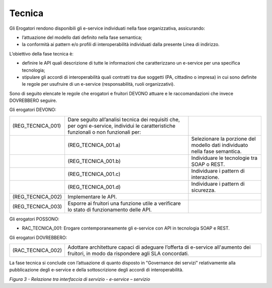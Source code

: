 Tecnica
=======

Gli Erogatori rendono disponibili gli e-service individuati nella fase
organizzativa, assicurando:

-  l’attuazione del modello dati definito nella fase semantica;

-  la conformità ai pattern e/o profili di interoperabilità individuati
   dalla presente Linea di indirizzo.

L’obiettivo della fase tecnica è:

-  definire le API quali descrizione di tutte le informazioni che
   caratterizzano un e-service per una specifica tecnologia;

-  stipulare gli accordi di interoperabilità quali contratti tra due
   soggetti (PA, cittadino o impresa) in cui sono definite le regole per
   usufruire di un e-service (responsabilità, ruoli organizzativi).

Sono di seguito elencate le regole che erogatori e fruitori DEVONO
attuare e le raccomandazioni che invece DOVREBBERO seguire.

Gli erogatori DEVONO:

+-----------------------+-----------------------+-----------------------+
| (REG_TECNICA_001)     | Dare seguito          |                       |
|                       | all’analisi tecnica   |                       |
|                       | dei requisiti che,    |                       |
|                       | per ogni e-service,   |                       |
|                       | individui le          |                       |
|                       | caratteristiche       |                       |
|                       | funzionali o non      |                       |
|                       | funzionali per:       |                       |
+-----------------------+-----------------------+-----------------------+
|                       | (REG_TECNICA_001.a)   | Selezionare la        |
|                       |                       | porzione del modello  |
|                       |                       | dati individuato      |
|                       |                       | nella fase semantica. |
+-----------------------+-----------------------+-----------------------+
|                       | (REG_TECNICA_001.b)   | Individuare le        |
|                       |                       | tecnologie tra SOAP o |
|                       |                       | REST.                 |
+-----------------------+-----------------------+-----------------------+
|                       | (REG_TECNICA_001.c)   | Individuare i pattern |
|                       |                       | di interazione.       |
+-----------------------+-----------------------+-----------------------+
|                       | (REG_TECNICA_001.d)   | Individuare i pattern |
|                       |                       | di sicurezza.         |
+-----------------------+-----------------------+-----------------------+
| (REG_TECNICA_002)     | Implementare le API.  |                       |
+-----------------------+-----------------------+-----------------------+
| (REG_TECNICA_003)     | Esporre ai fruitori   |                       |
|                       | una funzione utile a  |                       |
|                       | verificare lo stato   |                       |
|                       | di funzionamento      |                       |
|                       | delle API.            |                       |
+-----------------------+-----------------------+-----------------------+

Gli erogatori POSSONO:

- RAC_TECNICA_001: Erogare contemporaneamente gli e-service con API in tecnologia SOAP e REST.                      

Gli erogatori DOVREBBERO:

+-----------------------------------+-----------------------------------+
| (RAC_TECNICA_002)                 | Adottare architetture capaci di   |
|                                   | adeguare l’offerta di e-service   |
|                                   | all'aumento dei fruitori, in modo |
|                                   | da rispondere agli SLA            |
|                                   | concordati.                       |
+-----------------------------------+-----------------------------------+

La fase tecnica si conclude con l’attuazione di quanto disposto in
"Governance dei servizi" relativamente alla pubblicazione degli
e-service e della sottoscrizione degli accordi di interoperabilità.

|image0|

*Figura 3 - Relazione tra interfaccia di servizio - e-service –
servizio*

.. |image0| image:: ../media/image3.png
   :width: 4.125in
   :height: 4.19444in
